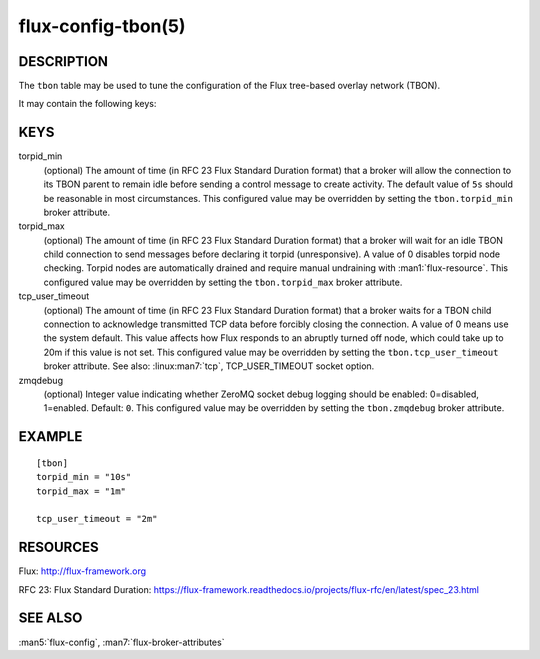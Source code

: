 ===================
flux-config-tbon(5)
===================


DESCRIPTION
===========

The ``tbon`` table may be used to tune the configuration of the Flux tree-based
overlay network (TBON).

It may contain the following keys:


KEYS
====

torpid_min
   (optional) The amount of time (in RFC 23 Flux Standard Duration format) that
   a broker will allow the connection to its TBON parent to remain idle before
   sending a control message to create activity.  The default value of
   ``5s`` should be reasonable in most circumstances.  This configured value
   may be overridden by setting the ``tbon.torpid_min`` broker attribute.

torpid_max
   (optional) The amount of time (in RFC 23 Flux Standard Duration format) that
   a broker will wait for an idle TBON child connection to send messages before
   declaring it torpid  (unresponsive). A value of 0 disables torpid node
   checking.  Torpid nodes are automatically drained and require manual
   undraining with :man1:`flux-resource`.  This configured value may be
   overridden by setting the ``tbon.torpid_max`` broker attribute.

tcp_user_timeout
   (optional) The amount of time (in RFC 23 Flux Standard Duration format) that
   a broker waits for a TBON child connection to acknowledge transmitted TCP
   data before forcibly closing the connection.  A value of 0 means use the
   system default.  This value affects how Flux responds to an abruptly turned
   off node, which could take up to 20m if this value is not set.  This
   configured value may be overridden by setting the ``tbon.tcp_user_timeout``
   broker attribute.  See also: :linux:man7:`tcp`, TCP_USER_TIMEOUT socket
   option.

zmqdebug
   (optional) Integer value indicating whether ZeroMQ socket debug logging
   should be enabled: 0=disabled, 1=enabled.  Default: ``0``.  This configured
   value may be overridden by setting the ``tbon.zmqdebug`` broker attribute.


EXAMPLE
=======

::

   [tbon]
   torpid_min = "10s"
   torpid_max = "1m"

   tcp_user_timeout = "2m"


RESOURCES
=========

Flux: http://flux-framework.org

RFC 23: Flux Standard Duration: https://flux-framework.readthedocs.io/projects/flux-rfc/en/latest/spec_23.html


SEE ALSO
========

:man5:`flux-config`, :man7:`flux-broker-attributes`

